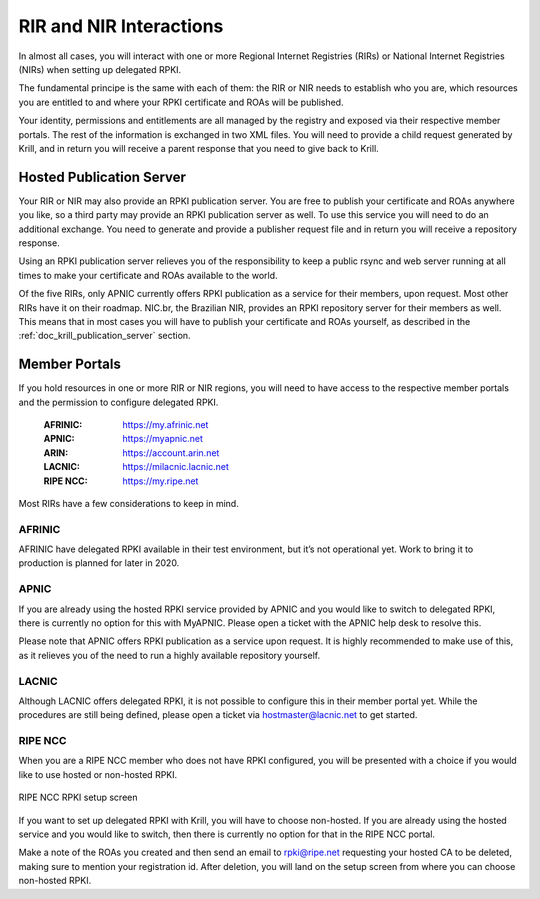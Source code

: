 .. _doc_krill_parent_interactions:

RIR and NIR Interactions
========================

In almost all cases, you will interact with one or more Regional Internet
Registries (RIRs) or National Internet Registries (NIRs) when setting up
delegated RPKI.

The fundamental principe is the same with each of them: the RIR or NIR needs to
establish who you are, which resources you are entitled to and where your
RPKI certificate and ROAs will be published.

Your identity, permissions and entitlements are all managed by the registry and
exposed via their respective member portals. The rest of the information is
exchanged in two XML files. You  will need to provide a child request generated
by Krill, and in return you will receive a parent response that you need to give
back to Krill.

Hosted Publication Server
-------------------------

Your RIR or NIR may also provide an RPKI publication server. You are free to
publish your certificate and ROAs anywhere you like, so a third party may
provide an RPKI publication server as well. To use this service you will need to
do an additional exchange. You need to generate and provide a publisher request
file and in return you will receive a repository response.

Using an RPKI publication server relieves you of the responsibility to keep
a public rsync and web server running at all times to make your certificate and
ROAs available to the world.

Of the five RIRs, only APNIC currently offers RPKI publication as a service for
their members, upon request. Most other RIRs have it on their roadmap. NIC.br,
the Brazilian NIR, provides an RPKI repository server for their members as well.
This means that in most cases you will have to publish your certificate and ROAs
yourself, as described in the :ref:`doc_krill_publication_server` section.

Member Portals
--------------

If you hold resources in one or more RIR or NIR regions, you will need to have
access to the respective member portals and the permission to configure
delegated RPKI.

  :AFRINIC:
       https://my.afrinic.net

  :APNIC:
       https://myapnic.net

  :ARIN:
       https://account.arin.net

  :LACNIC:
       https://milacnic.lacnic.net

  :RIPE NCC:
       https://my.ripe.net

Most RIRs have a few considerations to keep in mind.

AFRINIC
"""""""

AFRINIC have delegated RPKI available in their test environment, but it’s not
operational yet. Work to bring it to production is planned for later in 2020.

APNIC
"""""

If you are already using the hosted RPKI service provided by APNIC and you would
like to switch to delegated RPKI, there is currently no option for this with
MyAPNIC. Please open a ticket with the APNIC help desk to resolve this.

Please note that APNIC offers RPKI publication as a service upon request. It is
highly recommended to make use of this, as it relieves you of the need to run a
highly available repository yourself.

LACNIC
""""""

Although LACNIC offers delegated RPKI, it is not possible to configure this in
their member portal yet. While the procedures are still being defined, please
open a ticket via hostmaster@lacnic.net to get started.

RIPE NCC
""""""""

When you are a RIPE NCC member who does not have RPKI configured, you will be
presented with a choice if you would like to use hosted or non-hosted RPKI.

.. figure:: img/ripencc-hosted-non-hosted.png
    :align: center
    :width: 100%
    :alt: RIPE NCC RPKI setup screen

    RIPE NCC RPKI setup screen

If you want to set up delegated RPKI with Krill, you will have to choose
non-hosted. If you are already using the hosted service and you would like to
switch, then there is currently no option for that in the RIPE NCC portal.

Make a note of the ROAs you created and then send an email to rpki@ripe.net
requesting your hosted CA to be deleted, making sure to mention your
registration id. After deletion, you will land on the setup screen from where
you can choose non-hosted RPKI.
